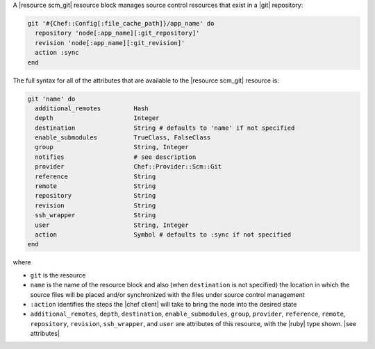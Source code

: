 .. The contents of this file are included in multiple topics.
.. This file should not be changed in a way that hinders its ability to appear in multiple documentation sets.


A |resource scm_git| resource block manages source control resources that exist in a |git| repository:

.. code-block:: ruby

   git '#{Chef::Config[:file_cache_path]}/app_name' do
     repository 'node[:app_name][:git_repository]'
     revision 'node[:app_name][:git_revision]'
     action :sync
   end

The full syntax for all of the attributes that are available to the |resource scm_git| resource is:

.. code-block:: ruby

   git 'name' do
     additional_remotes         Hash
     depth                      Integer
     destination                String # defaults to 'name' if not specified
     enable_submodules          TrueClass, FalseClass
     group                      String, Integer
     notifies                   # see description
     provider                   Chef::Provider::Scm::Git
     reference                  String
     remote                     String
     repository                 String
     revision                   String
     ssh_wrapper                String
     user                       String, Integer
     action                     Symbol # defaults to :sync if not specified
   end

where 

* ``git`` is the resource
* ``name`` is the name of the resource block and also (when ``destination`` is not specified) the location in which the source files will be placed and/or synchronized with the files under source control management
* ``:action`` identifies the steps the |chef client| will take to bring the node into the desired state
* ``additional_remotes``, ``depth``, ``destination``, ``enable_submodules``, ``group``, ``provider``, ``reference``, ``remote``, ``repository``, ``revision``, ``ssh_wrapper``, and ``user`` are attributes of this resource, with the |ruby| type shown. |see attributes|
